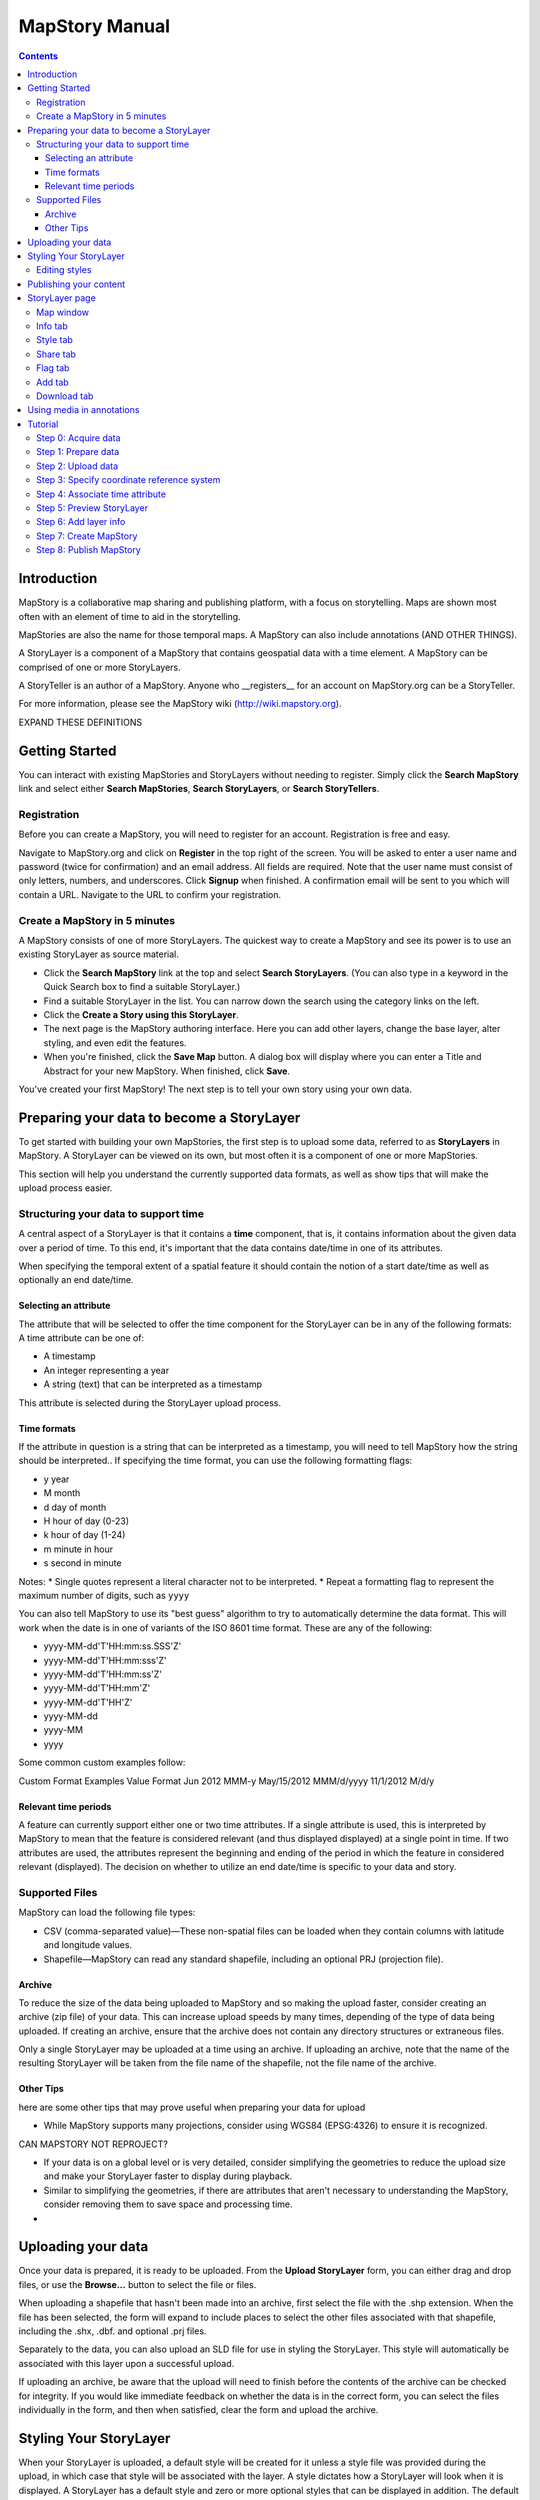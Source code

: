 ===============
MapStory Manual
===============

.. contents::

Introduction
============

MapStory is a collaborative map sharing and publishing platform, with a focus on storytelling. Maps are shown most often with an element of time to aid in the storytelling.

MapStories are also the name for those temporal maps. A MapStory can also include annotations (AND OTHER THINGS).

A StoryLayer is a component of a MapStory that contains geospatial data with a time element. A MapStory can be comprised of one or more StoryLayers.

A StoryTeller is an author of a MapStory. Anyone who __registers__ for an account on MapStory.org can be a StoryTeller.

For more information, please see the MapStory wiki (http://wiki.mapstory.org).

EXPAND THESE DEFINITIONS


Getting Started
===============

You can interact with existing MapStories and StoryLayers without needing to register. Simply click the **Search MapStory** link and select either **Search MapStories**, **Search StoryLayers**, or **Search StoryTellers**.

Registration
------------

Before you can create a MapStory, you will need to register for an account. Registration is free and easy.

Navigate to MapStory.org and click on **Register** in the top right of the screen. You will be asked to enter a user name and password (twice for confirmation) and an email address. All fields are required. Note that the user name must consist of only letters, numbers, and underscores. Click **Signup** when finished. A confirmation email will be sent to you which will contain a URL. Navigate to the URL to confirm your registration.

Create a MapStory in 5 minutes
------------------------------

A MapStory consists of one of more StoryLayers. The quickest way to create a MapStory and see its power is to use an existing StoryLayer as source material.

* Click the **Search MapStory** link at the top and select **Search StoryLayers**. (You can also type in a keyword in the Quick Search box to find a suitable StoryLayer.)

* Find a suitable StoryLayer in the list. You can narrow down the search using the category links on the left.

* Click the **Create a Story using this StoryLayer**.

* The next page is the MapStory authoring interface. Here you can add other layers, change the base layer, alter styling, and even edit the features.

* When you're finished, click the **Save Map** button. A dialog box will display where you can enter a Title and Abstract for your new MapStory. When finished, click **Save**.

You've created your first MapStory! The next step is to tell your own story using your own data.



Preparing your data to become a StoryLayer
==========================================

To get started with building your own MapStories, the first step is to upload some data, referred to as **StoryLayers** in MapStory. A StoryLayer can be viewed on its own, but most often it is a component of one or more MapStories.

This section will help you understand the currently supported data formats, as well as show tips that will make the upload process easier.

Structuring your data to support time
-------------------------------------

A central aspect of a StoryLayer is that it contains a **time** component, that is, it contains information about the given data over a period of time. To this end, it's important that the data contains date/time in one of its attributes.

When specifying the temporal extent of a spatial feature it should contain the notion of a start date/time as well as optionally an end date/time.

Selecting an attribute
~~~~~~~~~~~~~~~~~~~~~~

The attribute that will be selected to offer the time component for the StoryLayer can be in any of the following formats:
A time attribute can be one of:

* A timestamp
* An integer representing a year
* A string (text) that can be interpreted as a timestamp

This attribute is selected during the StoryLayer upload process.

Time formats
~~~~~~~~~~~~

If the attribute in question is a string that can be interpreted as a timestamp, you will need to tell MapStory how the string should be interpreted.. If specifying the time format, you can use the following formatting flags:

* y year
* M month
* d day of month
* H hour of day (0-23)
* k hour of day (1-24)
* m minute in hour
* s second in minute

Notes: 
* Single quotes represent a literal character not to be interpreted.
* Repeat a formatting flag to represent the maximum number of digits, such as ``yyyy``

You can also tell MapStory to use its "best guess" algorithm to try to automatically determine the data format. This will work when the date is in one of variants of the ISO 8601 time format. These are any of the following:

* yyyy-MM-dd'T'HH:mm:ss.SSS'Z'
* yyyy-MM-dd'T'HH:mm:sss'Z'
* yyyy-MM-dd'T'HH:mm:ss'Z'
* yyyy-MM-dd'T'HH:mm'Z'
* yyyy-MM-dd'T'HH'Z'
* yyyy-MM-dd
* yyyy-MM
* yyyy

Some common custom examples follow:

Custom Format Examples
Value  Format
Jun 2012  MMM-y
May/15/2012   MMM/d/yyyy
11/1/2012   M/d/y

Relevant time periods
~~~~~~~~~~~~~~~~~~~~~

A feature can currently support either one or two time attributes. If a single attribute is used, this is interpreted by MapStory to mean that the feature is considered relevant (and thus displayed displayed) at a single point in time. If two attributes are used, the attributes represent the beginning and ending of the period in which the feature in considered relevant (displayed). The decision on whether to utilize an end date/time is specific to your data and story.

Supported Files
---------------

.. _upload-support:

MapStory can load the following file types:

.. _upload-csv:

* CSV (comma-separated value)—These non-spatial files can be loaded when they contain columns with latitude and longitude values.
* Shapefile—MapStory can read any standard shapefile, including an optional PRJ (projection file).

Archive
~~~~~~~

.. _upload-zip:

To reduce the size of the data being uploaded to MapStory and so making the upload faster, consider creating an archive (zip file) of your data. This can increase upload speeds by many times, depending of the type of data being uploaded. If creating an archive, ensure that the archive does not contain any directory structures or extraneous files. 

Only a single StoryLayer may be uploaded at a time using an archive. If uploading an archive, note that the name of the resulting StoryLayer will be taken from the file name of the shapefile, not the file name of the archive.

Other Tips
~~~~~~~~~~

.. _upload-tips:

here are some other tips that may prove useful when preparing your data for upload

* While MapStory supports many projections, consider using WGS84 (EPSG:4326) to ensure it is recognized.

CAN MAPSTORY NOT REPROJECT?

* If your data is on a global level or is very detailed, consider simplifying the geometries to reduce the upload size and make your StoryLayer faster to display during playback.

* Similar to simplifying the geometries, if there are attributes that aren't necessary to understanding the MapStory, consider removing them to save space and processing time.

* 

Uploading your data
===================

.. _uploads:

Once your data is prepared, it is ready to be uploaded. From the **Upload StoryLayer** form, you can either drag and drop files, or use the **Browse...** button to select the file or files.

When uploading a shapefile that hasn't been made into an archive, first select the file with the .shp extension. When the file has been selected, the form will expand to include places to select the other files associated with that shapefile, including the .shx, .dbf. and optional .prj files.

Separately to the data, you can also upload an SLD file for use in styling the StoryLayer. This style will automatically be associated with this layer upon a successful upload.

If uploading an archive, be aware that the upload will need to finish before the contents of the archive can be checked for integrity. If you would like immediate feedback on whether the data is in the correct form, you can select the files individually in the form, and then when satisfied, clear the form and upload the archive.


Styling Your StoryLayer
=======================

.. _styling:

When your StoryLayer is uploaded, a default style will be created for it unless a style file was provided during the upload, in which case that style will be associated with the layer. A style dictates how a StoryLayer will look when it is displayed. A StoryLayer has a default style and zero or more optional styles that can be displayed in addition. The default style is how the StoryLayer will be displayed on the **Info tab** and will also be the default when added to a MapStory. When contained in a MapStory, a StoryLayer may appear multiple times with different styles applied.

One can manage the default style, upload additional styles, or download styles for a StoryLayer on the **Info tab** under the Style tab. If the StoryLayer has optional styles, they can be previewed here, too.

To update an existing style, ensure that the **Update existing style** option is selected and that the name matches an existing style.

If a name is not provided, an attempt will be made to extract a name from the SLD. If a proper name cannot be found, a name must be provided explicitly.

You must be the owner of a StoryLayer for all style functionality to be available.

Editing styles
--------------

At the moment, MapStory provides some limited support for editing styles when a StoryLayer is part of a MapStory. Styles are stored in an open text format known as SLD (Styled Layer Descriptor) LINK . An SLD can be edited in a simple text editor or in any program that supports editing of SLD files, such as __QGIS__.


Publishing your content
=======================

When first created, a StoryLayer or MapStory is set to be Private. This means that only you can search for or view it. When you are ready, ensure that you choose the appropriate publishing status. This can be done on the info page at the bottom of the **Info tab**.

The available options are: **Only visible to me** (default), **Anyone with the link can view**, and **Anyone can search for and view**.

If you are changing the status of a MapStory, any StoryLayers that comprise that MapStory will also have their status changed.

StoryLayer page
===============

The StoryLayer page contains a map window where the StoryLayer can be viewed, as well as information about the StoryLayer.

When viewing a StoryLayer, there are a number of tabs that correspond to various functionality associate with that layer. The tabs available are **Info**, **Style**, **Share**, **Flag**, **Add**, and **Download**.

In addition to the tabs, there is a StoryLayer rating option. Click on the stars to rate the layer between one and five stars.

At the very bottom of the page is a place where you can add comments to the page. Simply type in some text in the comment field and click **Submit** to make your voice heard.


Map window
----------

The Map window is the centerpiece of the StoryLayer page. The map window contains a view of the data, with an optional base layer. This map window can be zoomed and panned as desired, but by default it will zoom to the maximum extent of the layer across the entire time frame.

The map window contains a few controls at the bottom. The controls are, from left to right:

* Play/Pause—Controls the starting and stopping of the map animation
* Timeline—Displays and controls the current map time instance
* Loop—When enabled, the animation will continue from the beginning after it has completed
* 2x Playback—When enabled, will double the speed of the playback
* Reverse one frame—Will skip backward to the previous time instance
* Advance one frame—Will skip forward to the next time instance
* Show map legend—Will toggle the map legend, where the base map can also be toggled
* Data and time options—Allows you to specify start and end date/time range, and animation options
* Full screen—Will toggle viewing the map over the entire screen area

Info tab
--------

The Info tab, which is the default tab when viewing a StoryLayer, contains fields for metadata. From this tab, you can enter a proper layer Title (distinct from the internal layer name as saved by MapStory), Keywords, an Abstract (description), the Purpose of this StoryLayer, the intended Language, any Supplemental Information about the Layer, and a Data Quality Statement. This information will be available to anyone who views this StoryLayer.

In addition to the metadata, you can also associate this StoryLayer with a range of preexisting topics, from Culture & Ideas to GeoPolitics.

You can set a thumbnail for this layer by adjusting the map window to a desired location and then by clicking the **Set thumbnail** button.

You change the visibility of the layer by clicking the **Change Status** button. There are three options: **Only visible to me** (default), **Anyone with the link can view**, and **Anyone can search for and view**.

Style tab
---------

The Style tab allows you to select from existing styles associated with the StoryLayer, or upload a new one. Styles can't be directly edited on this tab; to edit a style, you must create a MapStory and load this StoryLayer. (LINK TO SOME DOC?)

Share tab
---------

The Share tab has buttons to allow this StoryLayer to be shared on popular social networking sites.

Flag tab
--------

The Flag tab has not been implemented yet.

Add tab
-------

The Add tab allows you to add the StoryLayer to your list of Favorites, as well as to associate this StoryLayer with a MapStory that is in progress.

WHAT DOES IN PROGRESS MEAN? NO OPTIONS WHEN I CLICKED.

Download tab
------------

The download tab allows you to download the data that comprises the StoryLayer, as well as any associated styles. The formats available for download are:

* Zipped shapefile
* GML (2.0, 3.1.1)
* CSV
* Excel
* GeoJSON
* JPEG
* PDF
* PNG
* KML (full download or for live viewing in Google Earth)


Using media in annotations
==========================

NEED MORE DETAIL HERE

The following types of media can be embedded in an annotation pop-up in the description field:

* A URL
* YouTube video
* Flickr photo

To embed a YouTube video, use the following syntax:

    [youtube=http://www.youtube.com/watch?v=O_s3EryiL7M]

If you want to influence the width and or height of the video, add a w and/or h URL parameter:

    [youtube=http://www.youtube.com/watch?v=O_s3EryiL7M&w=350]

Pop-ups have a maximum width of 500 pixels. WHAT HAPPENS IF LARGER?

You can combine the YouTube video with any HTML in front or after the YouTube declaration.

For Flickr use the Share button in the Flickr interface and then press the Grab HTML/BBCode hyperlink. Copy/paste the HTML, but make sure to change the target to _blank on the anchor:

    <a target="_blank" href="http://www.flickr.com/photos/jetbluestone/8128332626/" title="48.. by jetbluestone, on Flickr"><img src="http://farm9.staticflickr.com/8472/8128332626_b231b833db.jpg" width="371" height="500" alt="48.."></a>

To embed any arbitrary URL in the annotation pop-up, just enter it as-is:

    <a target="_blank" href="http://myurl" title="myhyperlink">click here to go to my url</a>


Tutorial 
========

This example will create a MapStory based on a single uploaded StoryLayer. The StoryLayer will then be annotated...

WHAT ELSE TO DO HERE?

Step 0: Acquire data
--------------------

This example will use a single layer prepared for upload, consisting of the locations of Hurricane Sandy (LINK) over the course of its lifespan. It is in shapefile format, and it was taken from NOAA as part of their freely available GIS data (LINK). To make it simpler to upload, the component files have been compressed into an archive (ZIP file).

http://www.nhc.noaa.gov/gis/  (specifically WHERE?)

Separately, we have an SLD (style) file that has been prepared using a third-party utility. This will be uploaded along with the data.

The time attribute to use is called "DTG", and the string is of the form "yyyyMMddHH".

Step 1: Prepare data
--------------------

The shapefile attribute that contains the date and time is called "DTG", and its values are of the form "yyyyMMddHH".

Investigating the data shows that it has a type of Integer. In order to be able to manually map this custom date string to a standard date/time format, the attribute needs to be of type String (text).

This data preparation can be done via third-party utilities such as QGIS (LINK) or ogr2ogr (LINK). The instructions below will create a copy of the contents of the DTG attribute in a new attribute called DTGSTRING, which will be of type String.

In QGIS:

* Open the file **Add Vector Layer...**.

* Right-click on the layer in the **Layers** list and select **Open attribute table**.

* Click the **Toggle Editing Mode** button.

* Click the **Field Calculator** button.

* Fill out the form. Check the **Create new field** box, enter an **Output field name** of DTGSTRING, and select **Output field type** as **Text (String)**. In the **Expression** field, enter **tostring(DTG)**, and click **OK**.

* Click the **Save Edits** button.

WHAT ABOUT OGR2OGR?

* After the edits are made, create an archive of the edited files.

Step 2: Upload data
-------------------

* Log in to your MapStory account and then return to the main MapStory page.

* Click **Upload StoryLayers**.

* Drag and drop the archive onto the box titled **Drag and Drop Files Here**. Alternately, click the **Browse...** button next to the Data field, and select the file for upload.

* Since we have an SLD already created and ready to be associated with this layer, we can also drag and drop the file in the same way. Alternately, click the **Browse...** button next to the SLD field, and select the file for upload.

* When finished, click **Upload**.

Step 3: Specify coordinate reference system
-------------------------------------------

In most cases, MapStory will be able to determine the intended coordinate reference system to be used in your data. In this case, the PRJ file which includes the CRS definition was included, but MapStory was unable to parse it. In such a case, MapStory will ask you to input the intended CRS.

In this case, the data is in standard WGS84 geographic coordinates, so when it asks for the EPSG code, enter EPSG:4326. Then click **Submit**.

Step 4: Associate time attribute
--------------------------------

Once the upload has successfully completed, the next page will allow you to associate a particular attribute with the time aspect of the StoryLayer.

* When asked "Does this data have date/time attributes?", click the **Yes** box.

* The data was taken at varying intervals, so when asked "Was the data collected at regular intervals?", click the No box. 

* Next, set the Start Date/Time. There are two supported Types, Text, or Year Number. When selecting Text, you will have the opportunity to interpret the text field of a particular attribute as a date/time field. When selecting Year Number, the integer in the attribute will be interpreted literally. In this case, select **Text** in the field for **Type**. In the **Attribute** field, select **DTGSTRING**. In the **Date Format** field, select **Custom** and then enter the following string in the **Custom Format** field: **yyyyMMddHH**

* When asked "Does this data have an end date/time attribute?", click the **No** box.

* Click **Next** to continue.

Step 5: Preview StoryLayer
--------------------------

* At this point, the StoryLayer will finish being configured. The next page will show the StoryLayer, and allow you to see the animation of the data over time. In the map display, click the **Play** button to see the map in motion.

Step 6: Add layer info
----------------------

Data without description doesn't make for a compelling MapStory, so the next step is to add metadata to the StoryLayer. Add the following on the Info tab:

* Title—Hurricane Sandy storm track
* Keywords—hurricane, storm, weather
* Abstract—This data set is a subjectively-smoothed representation of Hurricane Sandy's location and intensity at regular intervals over its lifetime.
* Purpose—The best track is a living database which servers as the official U.S. National Weather Service historical record of the tropical cyclone.
* Supplemental Information—Originally sourced from the National Weather Service's National Hurricane Center GIS Archive at http://www.nhc.noaa.gov/gis/ .
* Data Quality Statement—This data is taken from a reliable source and is believed to be reasonably accurate.

Then click **Update information**.

Step 7: Create MapStory
-----------------------

Now that the StoryLayer has been tested, it is time to include it in a MapStory. To do this click **Create MapStory**

NEED MORE DETAILS HERE

Step 8: Publish MapStory
------------------------

NEED MORE DETAILS HERE

ANY MORE STEPS?

